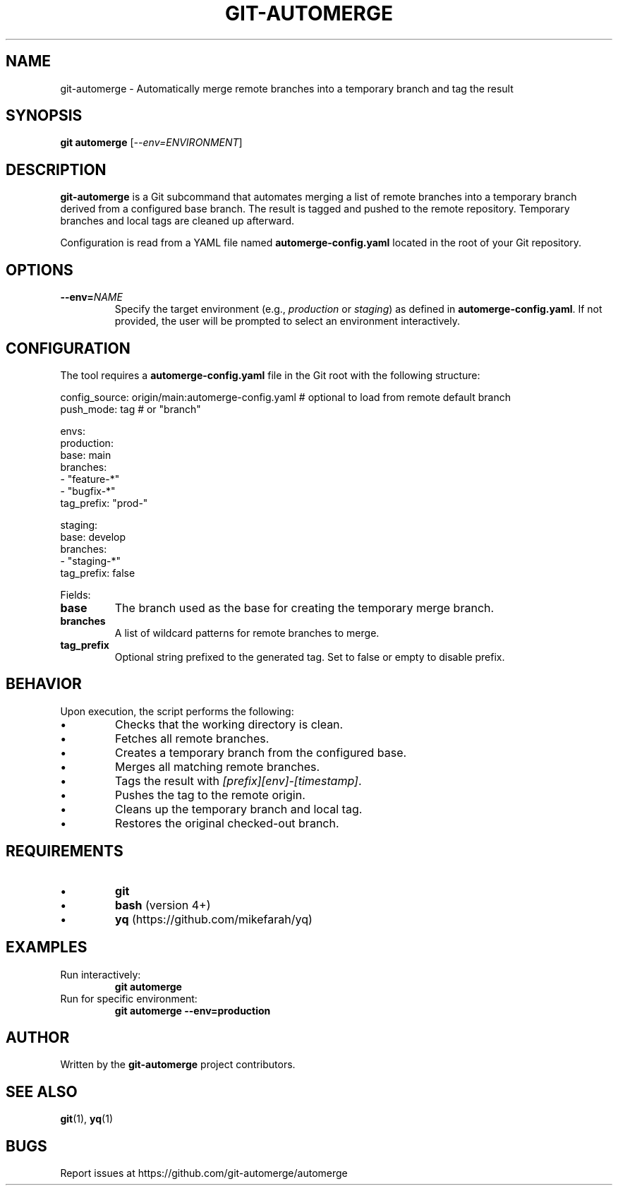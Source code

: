 .TH GIT-AUTOMERGE 1 "July 2025" "git-automerge 1.0" "Git Automerge Manual"

.SH NAME
git\-automerge \- Automatically merge remote branches into a temporary branch and tag the result

.SH SYNOPSIS
.B git automerge
[\fI--env=ENVIRONMENT\fR]

.SH DESCRIPTION
\fBgit-automerge\fR is a Git subcommand that automates merging a list of remote branches into a temporary branch derived from a configured base branch. The result is tagged and pushed to the remote repository. Temporary branches and local tags are cleaned up afterward.

Configuration is read from a YAML file named \fBautomerge-config.yaml\fR located in the root of your Git repository.

.SH OPTIONS
.TP
\fB--env=\fINAME\fR
Specify the target environment (e.g., \fIproduction\fR or \fIstaging\fR) as defined in \fBautomerge-config.yaml\fR. If not provided, the user will be prompted to select an environment interactively.

.SH CONFIGURATION
The tool requires a \fBautomerge-config.yaml\fR file in the Git root with the following structure:

.EX
config_source: origin/main:automerge-config.yaml # optional to load from remote default branch
push_mode: tag   # or "branch"

envs:
  production:
    base: main
    branches:
      - "feature-*"
      - "bugfix-*"
    tag_prefix: "prod-"

  staging:
    base: develop
    branches:
      - "staging-*"
    tag_prefix: false
.EE

Fields:
.IP \fBbase\fR
The branch used as the base for creating the temporary merge branch.
.IP \fBbranches\fR
A list of wildcard patterns for remote branches to merge.
.IP \fBtag_prefix\fR
Optional string prefixed to the generated tag. Set to false or empty to disable prefix.

.SH BEHAVIOR
Upon execution, the script performs the following:

.IP \(bu
Checks that the working directory is clean.
.IP \(bu
Fetches all remote branches.
.IP \(bu
Creates a temporary branch from the configured base.
.IP \(bu
Merges all matching remote branches.
.IP \(bu
Tags the result with \fI[prefix][env]-[timestamp]\fR.
.IP \(bu
Pushes the tag to the remote origin.
.IP \(bu
Cleans up the temporary branch and local tag.
.IP \(bu
Restores the original checked-out branch.

.SH REQUIREMENTS
.IP \(bu
\fBgit\fR
.IP \(bu
\fBbash\fR (version 4+)
.IP \(bu
\fByq\fR (https://github.com/mikefarah/yq)

.SH EXAMPLES
.TP
Run interactively:
.B
git automerge

.TP
Run for specific environment:
.B
git automerge --env=production

.SH AUTHOR
Written by the \fBgit-automerge\fR project contributors.

.SH SEE ALSO
.BR git (1),
.BR yq (1)

.SH BUGS
Report issues at https://github.com/git-automerge/automerge
